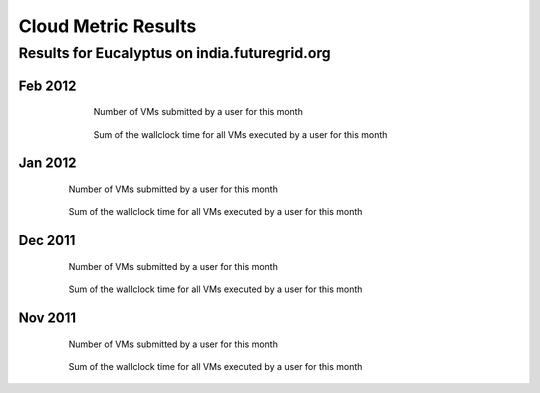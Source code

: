 Cloud Metric Results
=============

Results for Eucalyptus on india.futuregrid.org
------------------------------------

.. Mar 2012
.. ~~~~~~~~

 .. .. image:: data/2012-03/bar.count.png
 .. Number of VMs submitted by a user for this month

 .. .. image:: data/2012-03/bar.sum.png
 .. Sum of the wallclock time for all VMs executed by a user for this month 


 .. .. image:: data/2012-03/pie.count.png
 .. .. image:: data/2012-03/pie.sum.png

Feb 2012
~~~~~~~~

  .. figure:: data/2012-02/bar.count.png
     :width: 100 %
     
     Number of VMs submitted by a user for this month


  .. figure:: data/2012-02/bar.sum.png
     :width: 100 %

     Sum of the wallclock time for all VMs executed by a user for this month 


 .. .. figure:: data/2012-02/pie.count.png
 .. .. figure:: data/2012-02/pie.sum.png

Jan 2012
~~~~~~~~

  .. figure:: data/2012-01/bar.count.png
     :width: 100 %

     Number of VMs submitted by a user for this month

  .. figure:: data/2012-01/bar.sum.png
     :width: 100 %

     Sum of the wallclock time for all VMs executed by a user for this month 

.. .. figure:: data/2012-01/pie.count.png
.. .. figure:: data/2012-01/pie.sum.png

Dec 2011
~~~~~~~~

  .. figure:: data/2011-12/bar.count.png
     :width: 100 %

     Number of VMs submitted by a user for this month


  .. figure:: data/2011-12/bar.sum.png
     :width: 100 %

     Sum of the wallclock time for all VMs executed by a user for this month 

.. .. figure:: data/2011-12/pie.count.png
.. .. figure:: data/2011-12/pie.sum.png

Nov 2011
~~~~~~~~

  .. figure:: data/2011-11/bar.count.png
     :width: 100 %

     Number of VMs submitted by a user for this month

  .. figure:: data/2011-11/bar.sum.png
     :width: 100 %

     Sum of the wallclock time for all VMs executed by a user for this month 

.. .. figure:: data/2011-11/pie.count.png
.. .. figure:: data/2011-11/pie.sum.png
